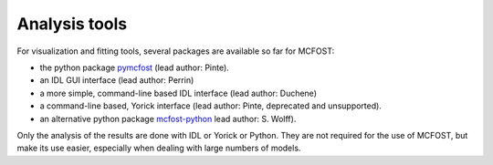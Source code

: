 Analysis tools
==============

For visualization and fitting tools, several packages are available so far for
MCFOST:

-  the python package `pymcfost <https://github.com/cpinte/pymcfost>`__ (lead author: Pinte).
-  an IDL GUI interface (lead author: Perrin)
-  a more simple, command-line based IDL interface (lead author: Duchene)
-  a command-line based, Yorick interface (lead author: Pinte, deprecated and unsupported).
-  an alternative python package `mcfost-python <https://github.com/swolff9/mcfost-python>`__ lead author: S. Wolff).

Only the analysis of the results are done with IDL or Yorick or Python.
They are not required for the use of MCFOST, but make its use easier,
especially when dealing with large numbers of models.

